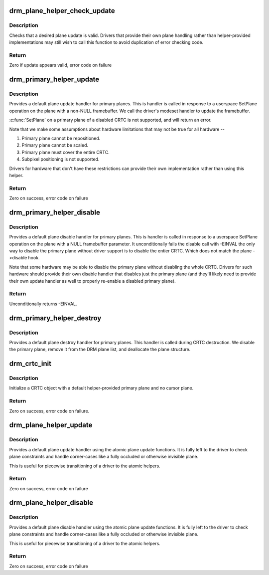 .. -*- coding: utf-8; mode: rst -*-
.. src-file: drivers/gpu/drm/drm_plane_helper.c

.. _`drm_plane_helper_check_update`:

drm_plane_helper_check_update
=============================

.. c:function:: int drm_plane_helper_check_update(struct drm_plane *plane, struct drm_crtc *crtc, struct drm_framebuffer *fb, struct drm_rect *src, struct drm_rect *dest, const struct drm_rect *clip, unsigned int rotation, int min_scale, int max_scale, bool can_position, bool can_update_disabled, bool *visible)

    Check plane update for validity

    :param struct drm_plane \*plane:
        plane object to update

    :param struct drm_crtc \*crtc:
        owning CRTC of owning plane

    :param struct drm_framebuffer \*fb:
        framebuffer to flip onto plane

    :param struct drm_rect \*src:
        source coordinates in 16.16 fixed point

    :param struct drm_rect \*dest:
        integer destination coordinates

    :param const struct drm_rect \*clip:
        integer clipping coordinates

    :param unsigned int rotation:
        plane rotation

    :param int min_scale:
        minimum \ ``src``\ :\ ``dest``\  scaling factor in 16.16 fixed point

    :param int max_scale:
        maximum \ ``src``\ :\ ``dest``\  scaling factor in 16.16 fixed point

    :param bool can_position:
        is it legal to position the plane such that it
        doesn't cover the entire crtc?  This will generally
        only be false for primary planes.

    :param bool can_update_disabled:
        can the plane be updated while the crtc
        is disabled?

    :param bool \*visible:
        output parameter indicating whether plane is still visible after
        clipping

.. _`drm_plane_helper_check_update.description`:

Description
-----------

Checks that a desired plane update is valid.  Drivers that provide
their own plane handling rather than helper-provided implementations may
still wish to call this function to avoid duplication of error checking
code.

.. _`drm_plane_helper_check_update.return`:

Return
------

Zero if update appears valid, error code on failure

.. _`drm_primary_helper_update`:

drm_primary_helper_update
=========================

.. c:function:: int drm_primary_helper_update(struct drm_plane *plane, struct drm_crtc *crtc, struct drm_framebuffer *fb, int crtc_x, int crtc_y, unsigned int crtc_w, unsigned int crtc_h, uint32_t src_x, uint32_t src_y, uint32_t src_w, uint32_t src_h)

    Helper for primary plane update

    :param struct drm_plane \*plane:
        plane object to update

    :param struct drm_crtc \*crtc:
        owning CRTC of owning plane

    :param struct drm_framebuffer \*fb:
        framebuffer to flip onto plane

    :param int crtc_x:
        x offset of primary plane on crtc

    :param int crtc_y:
        y offset of primary plane on crtc

    :param unsigned int crtc_w:
        width of primary plane rectangle on crtc

    :param unsigned int crtc_h:
        height of primary plane rectangle on crtc

    :param uint32_t src_x:
        x offset of \ ``fb``\  for panning

    :param uint32_t src_y:
        y offset of \ ``fb``\  for panning

    :param uint32_t src_w:
        width of source rectangle in \ ``fb``\ 

    :param uint32_t src_h:
        height of source rectangle in \ ``fb``\ 

.. _`drm_primary_helper_update.description`:

Description
-----------

Provides a default plane update handler for primary planes.  This is handler
is called in response to a userspace SetPlane operation on the plane with a
non-NULL framebuffer.  We call the driver's modeset handler to update the
framebuffer.

\ :c:func:`SetPlane`\  on a primary plane of a disabled CRTC is not supported, and will
return an error.

Note that we make some assumptions about hardware limitations that may not be
true for all hardware --

1. Primary plane cannot be repositioned.
2. Primary plane cannot be scaled.
3. Primary plane must cover the entire CRTC.
4. Subpixel positioning is not supported.

Drivers for hardware that don't have these restrictions can provide their
own implementation rather than using this helper.

.. _`drm_primary_helper_update.return`:

Return
------

Zero on success, error code on failure

.. _`drm_primary_helper_disable`:

drm_primary_helper_disable
==========================

.. c:function:: int drm_primary_helper_disable(struct drm_plane *plane)

    Helper for primary plane disable

    :param struct drm_plane \*plane:
        plane to disable

.. _`drm_primary_helper_disable.description`:

Description
-----------

Provides a default plane disable handler for primary planes.  This is handler
is called in response to a userspace SetPlane operation on the plane with a
NULL framebuffer parameter.  It unconditionally fails the disable call with
-EINVAL the only way to disable the primary plane without driver support is
to disable the entier CRTC. Which does not match the plane ->disable hook.

Note that some hardware may be able to disable the primary plane without
disabling the whole CRTC.  Drivers for such hardware should provide their
own disable handler that disables just the primary plane (and they'll likely
need to provide their own update handler as well to properly re-enable a
disabled primary plane).

.. _`drm_primary_helper_disable.return`:

Return
------

Unconditionally returns -EINVAL.

.. _`drm_primary_helper_destroy`:

drm_primary_helper_destroy
==========================

.. c:function:: void drm_primary_helper_destroy(struct drm_plane *plane)

    Helper for primary plane destruction

    :param struct drm_plane \*plane:
        plane to destroy

.. _`drm_primary_helper_destroy.description`:

Description
-----------

Provides a default plane destroy handler for primary planes.  This handler
is called during CRTC destruction.  We disable the primary plane, remove
it from the DRM plane list, and deallocate the plane structure.

.. _`drm_crtc_init`:

drm_crtc_init
=============

.. c:function:: int drm_crtc_init(struct drm_device *dev, struct drm_crtc *crtc, const struct drm_crtc_funcs *funcs)

    Legacy CRTC initialization function

    :param struct drm_device \*dev:
        DRM device

    :param struct drm_crtc \*crtc:
        CRTC object to init

    :param const struct drm_crtc_funcs \*funcs:
        callbacks for the new CRTC

.. _`drm_crtc_init.description`:

Description
-----------

Initialize a CRTC object with a default helper-provided primary plane and no
cursor plane.

.. _`drm_crtc_init.return`:

Return
------

Zero on success, error code on failure.

.. _`drm_plane_helper_update`:

drm_plane_helper_update
=======================

.. c:function:: int drm_plane_helper_update(struct drm_plane *plane, struct drm_crtc *crtc, struct drm_framebuffer *fb, int crtc_x, int crtc_y, unsigned int crtc_w, unsigned int crtc_h, uint32_t src_x, uint32_t src_y, uint32_t src_w, uint32_t src_h)

    Transitional helper for plane update

    :param struct drm_plane \*plane:
        plane object to update

    :param struct drm_crtc \*crtc:
        owning CRTC of owning plane

    :param struct drm_framebuffer \*fb:
        framebuffer to flip onto plane

    :param int crtc_x:
        x offset of primary plane on crtc

    :param int crtc_y:
        y offset of primary plane on crtc

    :param unsigned int crtc_w:
        width of primary plane rectangle on crtc

    :param unsigned int crtc_h:
        height of primary plane rectangle on crtc

    :param uint32_t src_x:
        x offset of \ ``fb``\  for panning

    :param uint32_t src_y:
        y offset of \ ``fb``\  for panning

    :param uint32_t src_w:
        width of source rectangle in \ ``fb``\ 

    :param uint32_t src_h:
        height of source rectangle in \ ``fb``\ 

.. _`drm_plane_helper_update.description`:

Description
-----------

Provides a default plane update handler using the atomic plane update
functions. It is fully left to the driver to check plane constraints and
handle corner-cases like a fully occluded or otherwise invisible plane.

This is useful for piecewise transitioning of a driver to the atomic helpers.

.. _`drm_plane_helper_update.return`:

Return
------

Zero on success, error code on failure

.. _`drm_plane_helper_disable`:

drm_plane_helper_disable
========================

.. c:function:: int drm_plane_helper_disable(struct drm_plane *plane)

    Transitional helper for plane disable

    :param struct drm_plane \*plane:
        plane to disable

.. _`drm_plane_helper_disable.description`:

Description
-----------

Provides a default plane disable handler using the atomic plane update
functions. It is fully left to the driver to check plane constraints and
handle corner-cases like a fully occluded or otherwise invisible plane.

This is useful for piecewise transitioning of a driver to the atomic helpers.

.. _`drm_plane_helper_disable.return`:

Return
------

Zero on success, error code on failure

.. This file was automatic generated / don't edit.

